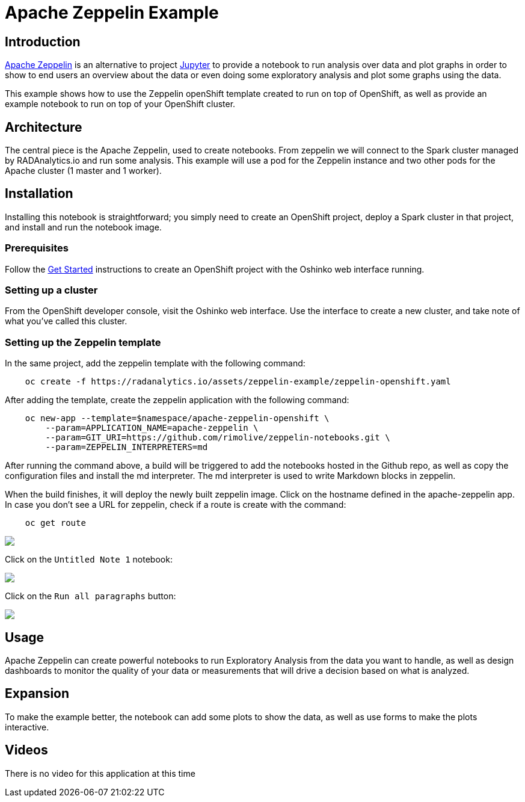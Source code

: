 = Apache Zeppelin  Example
:page-link: apache-zeppelin-example
:page-weight: 100
:page-labels: [Notebook, Zeppelin, Spark, R, Python, Scala, Java]
:page-layout: application
:page-menu_template: menu_tutorial_application.html
:page-description: This is an example of how to use Apache Zeppelin
:page-project_links: ["https://github.com/rimolive/zeppelin-openshift", "https://github.com/rimolive/zeppelin-notebooks"]

[[introduction]]
== Introduction

http://zeppelin.apache.org/[Apache Zeppelin] is an alternative to project http://jupyter.org/[Jupyter] 
to provide a notebook to run analysis over data and plot graphs in order 
to show to end users an overview about the data or even doing some exploratory
analysis and plot some graphs using the data.

This example shows how to use the Zeppelin openShift template created to run on top of
OpenShift, as well as provide an example notebook to run on top of your OpenShift cluster.

[[architecture]]
== Architecture

The central piece is the Apache Zeppelin, used to create notebooks. From zeppelin we 
will connect to the Spark cluster managed by RADAnalytics.io and run some analysis. This
example will use a pod for the Zeppelin instance and two other pods for the Apache cluster
(1 master and 1 worker).

[[installation]]
== Installation

Installing this notebook is straightforward; you simply need to
create an OpenShift project, deploy a Spark cluster in that project, and
install and run the notebook image.

=== Prerequisites

Follow the link:/get-started[Get Started] instructions
to create an OpenShift project with the Oshinko web interface running.

=== Setting up a cluster

From the OpenShift developer console, visit the Oshinko web interface. Use the
interface to create a new cluster, and take note of what you've called this
cluster.

=== Setting up the Zeppelin template

In the same project, add the zeppelin template with the following command:

....
    oc create -f https://radanalytics.io/assets/zeppelin-example/zeppelin-openshift.yaml
....

After adding the template, create the zeppelin application with the following command:

....
    oc new-app --template=$namespace/apache-zeppelin-openshift \
        --param=APPLICATION_NAME=apache-zeppelin \
        --param=GIT_URI=https://github.com/rimolive/zeppelin-notebooks.git \
        --param=ZEPPELIN_INTERPRETERS=md
....

After running the command above, a build will be triggered to add the notebooks hosted 
in the Github repo, as well as copy the configuration files and install the md interpreter.
The md interpreter is used to write Markdown blocks in zeppelin.

When the build finishes, it will deploy the newly built zeppelin image. Click on the hostname
defined in the apache-zeppelin app. In case you don't see a URL for zeppelin, check if a route
is create with the command:

....
    oc get route
....

pass:[<img src="/assets/zeppelin-example/zeppelin1.png" class="img-responsive">]

Click on the `Untitled Note 1` notebook:

pass:[<img src="/assets/zeppelin-example/zeppelin2.png" class="img-responsive">]

Click on the `Run all paragraphs` button:

pass:[<img src="/assets/zeppelin-example/zeppelin3.png" class="img-responsive">]

[[usage]]
== Usage

Apache Zeppelin can create powerful notebooks to run Exploratory Analysis from 
the data you want to handle, as well as design dashboards to monitor the quality
of your data or measurements that will drive a decision based on what is analyzed.

[[expansion]]
== Expansion

To make the example better, the notebook can add some plots to show the data, as
well as use forms to make the plots interactive.

[[videos]]
== Videos

There is no video for this application at this time
